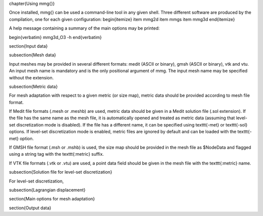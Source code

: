 \chapter{Using \mmg{}}

Once installed, \mmg{} can be used a command-line tool in any given shell.
Three different software are produced by the compilation, one for each given configuration:
\begin{itemize}
\item mmg2d
\item mmgs
\item mmg3d
\end{itemize}

A help message containing a summary of the main options may be printed:

\begin{verbatim}
mmg3d_O3 -h
\end{verbatim}

\section{Input data}

\subsection{Mesh data}

Input meshes may be provided in several different formats:
medit (ASCII or binary), gmsh (ASCII or binary), vtk and vtu.
An input mesh name is mandatory and is the only positional argument of \mmg.
The input mesh name may be specified without the extension.

\subsection{Metric data}

For mesh adaptation with respect to a given metric (or size map),
metric data should be provided according to mesh file format.

If Medit file formats (.mesh or .meshb) are used, metric data should be
given in a Medit solution file (.sol extension).
If the file has the same name as the mesh file, it is automatically opened and treated as metric data (assuming that level-set discretization mode is disabled).
If the file has a different name, it can be specified using \texttt{-met} or \texttt{-sol} options.
If level-set discretization mode is enabled, metric files are ignored by default and can be loaded with the \texttt{-met} option.

If GMSH file format (.msh or .mshb) is used, the size map should
be provided in the mesh file as \$NodeData and flagged using a string tag
with the \texttt{:metric} suffix.

If VTK file formats (.vtk or .vtu) are used, a point data field should
be given in the mesh file with the \texttt{:metric} name.

\subsection{Solution file for level-set discretization}

For level-set discretization, 

\subsection{Lagrangian displacement}

\section{Main options for mesh adaptation}

\section{Output data}

